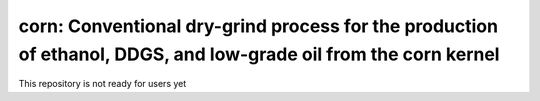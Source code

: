 ================================================================================================================
corn: Conventional dry-grind process for the production of ethanol, DDGS, and low-grade oil from the corn kernel
================================================================================================================

This repository is not ready for users yet
